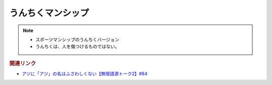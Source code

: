 うんちくマンシップ
==========================================================
.. note:: 
  * スポーツマンシップのうんちくバージョン
  * うんちくは、人を傷つけるものではない。

.. rubric:: 関連リンク
* `アジに「アジ」の名はふさわしくない【無限語源トーク2】#84`_

.. _アジに「アジ」の名はふさわしくない【無限語源トーク2】#84: https://www.youtube.com/watch?v=4jcgyHsqBOs
